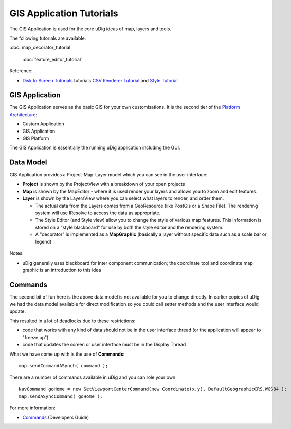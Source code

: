 GIS Application Tutorials
-------------------------

The GIS Application is used for the core uDig ideas of map, layers and tools.

The following tutorials are available:

:doc:`map_decorator_tutorial`

 :doc:`feature_editor_tutorial`


Reference:

-  `Disk to Screen Tutorials <Disk%20to%20Screen%20Tutorials.html>`_ tutorials `CSV Renderer
   Tutorial <CSV%20Renderer%20Tutorial.html>`_ and `Style Tutorial <Style%20Tutorial.html>`_

GIS Application
~~~~~~~~~~~~~~~

The GIS Application serves as the basic GIS for your own customisations. It is the second tier of
the `Platform Architecture <Platform%20Architecture.html>`_:

-  Custom Application
-  GIS Application
-  GIS Platform

The GIS Application is essentially the running uDig application including the GUI.

Data Model
~~~~~~~~~~

GIS Application provides a Project-Map-Layer model which you can see in the user interface:

-  **Project** is shown by the ProjectView with a breakdown of your open projects
-  **Map** is shown by the MapEditor - where it is used render your layers and allows you to zoom
   and edit features.
-  **Layer** is shown by the LayersView where you can select what layers to render, and order them.

   -  The actual data from the Layers comes from a GeoResource (like PostGis or a Shape File). The
      rendering system will use IResolve to access the data as appropriate.
   -  The Style Editor (and Style view) allow you to change the style of various map features. This
      information is stored on a "style blackboard" for use by both the style editor and the
      rendering system.
   -  A "decorator" is implemented as a **MapGraphic** (basically a layer without specific data such
      as a scale bar or legend)

.. figure:: /images/gis_application_tutorials/MapDataModel.png
   :align: center
   :alt: 

Notes:

-  uDig generally uses blackboard for inter component communication; the coordinate tool and
   coordinate map graphic is an introduction to this idea

Commands
~~~~~~~~

The second bit of fun here is the above data model is not available for you to change directly. In
earlier copies of uDig we had the data model available for direct modification so you could call
setter methods and the user interface would update.

This resulted in a lot of deadlocks due to these restrictions:

-  code that works with any kind of data should not be in the user interface thread (or the
   application will appear to "freeze up")
-  code that updates the screen or user interface must be in the Display Thread

What we have come up with is the use of **Commands**:

::

    map.sendCommandASynch( command );

There are a number of commands available in uDig and you can role your own:

::

    NavCommand goHome = new SetViewportCenterCommand(new Coordinate(x,y), DefaultGeographicCRS.WGS84 );
    map.sendASyncCommand( goHome );

For more information:

-  `Commands <Commands.html>`_ (Developers Guide)

